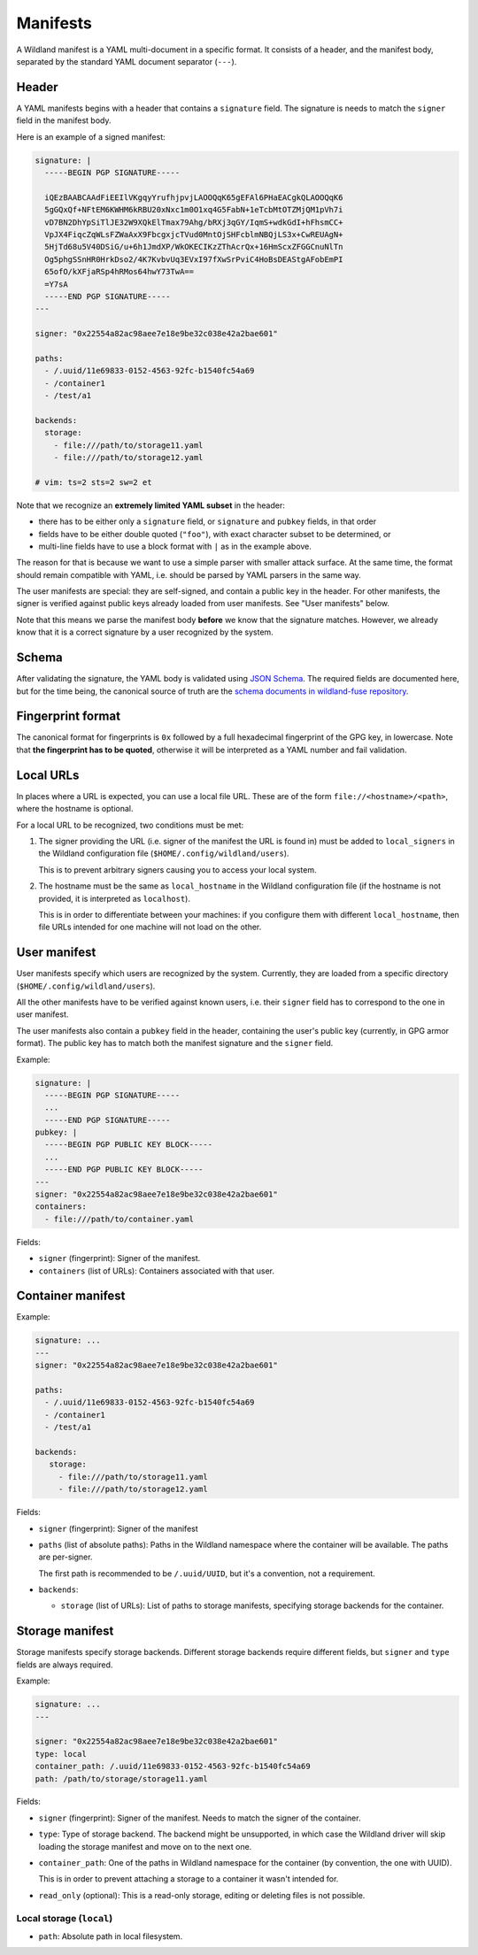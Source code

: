 Manifests
=========

A Wildland manifest is a YAML multi-document in a specific format. It consists
of a header, and the manifest body, separated by the standard YAML document
separator (``---``).

Header
------

A YAML manifests begins with a header that contains a ``signature`` field. The
signature is needs to match the ``signer`` field in the manifest body.

Here is an example of a signed manifest:

.. code-block:: yaml

   signature: |
     -----BEGIN PGP SIGNATURE-----

     iQEzBAABCAAdFiEEIlVKgqyYrufhjpvjLAOOQqK65gEFAl6PHaEACgkQLAOOQqK6
     5gGQxQf+NFtEM6KWHM6kRBU20xNxc1m0O1xq4G5FabN+1eTcbMtOTZMjQM1pVh7i
     vD7BN2DhYpSiTlJE32W9XQkElTmax79Ahg/bRXj3qGY/IqmS+wdkGdI+hFhsmCC+
     VpJX4FiqcZqWLsFZWaAxX9FbcgxjcTVud0MntOjSHFcblmNBQjLS3x+CwREUAgN+
     5HjTd68u5V40DSiG/u+6h1JmdXP/WkOKECIKzZThAcrQx+16HmScxZFGGCnuNlTn
     Og5phgSSnHR0HrkDso2/4K7KvbvUq3EVxI97fXwSrPviC4HoBsDEAStgAFobEmPI
     65ofO/kXFjaRSp4hRMos64hwY73TwA==
     =Y7sA
     -----END PGP SIGNATURE-----
   ---

   signer: "0x22554a82ac98aee7e18e9be32c038e42a2bae601"

   paths:
     - /.uuid/11e69833-0152-4563-92fc-b1540fc54a69
     - /container1
     - /test/a1

   backends:
     storage:
       - file:///path/to/storage11.yaml
       - file:///path/to/storage12.yaml

   # vim: ts=2 sts=2 sw=2 et


Note that we recognize an **extremely limited YAML subset** in the header:

* there has to be either only a ``signature`` field, or ``signature`` and
  ``pubkey`` fields, in that order
* fields have to be either double quoted (``"foo"``), with exact character
  subset to be determined, or
* multi-line fields have to use a block format with ``|`` as in the example
  above.

The reason for that is because we want to use a simple parser with smaller
attack surface. At the same time, the format should remain compatible with
YAML, i.e. should be parsed by YAML parsers in the same way.

The user manifests are special: they are self-signed, and contain a public key
in the header. For other manifests, the signer is verified against public keys
already loaded from user manifests. See "User manifests" below.

Note that this means we parse the manifest body **before** we know that the
signature matches. However, we already know that it is a correct signature by
a user recognized by the system.

Schema
------

After validating the signature, the YAML body is validated using `JSON Schema
<https://json-schema.org/>`_. The required fields are documented here, but for
the time being, the canonical source of truth are the `schema documents in
wildland-fuse repository
<https://gitlab.com/wild-land/wildland-fuse/-/tree/master/schemas>`_.

Fingerprint format
------------------

The canonical format for fingerprints is ``0x`` followed by a full hexadecimal
fingerprint of the GPG key, in lowercase. Note that **the fingerprint has to be
quoted**, otherwise it will be interpreted as a YAML number and fail
validation.

Local URLs
----------

In places where a URL is expected, you can use a local file URL. These are of
the form ``file://<hostname>/<path>``, where the hostname is optional.

For a local URL to be recognized, two conditions must be met:

1. The signer providing the URL (i.e. signer of the manifest the URL is found
   in) must be added to ``local_signers`` in the Wildland configuration file
   (``$HOME/.config/wildland/users``).

   This is to prevent arbitrary signers causing you to access your local
   system.

2. The hostname must be the same as ``local_hostname`` in the Wildland
   configuration file (if the hostname is not provided, it is interpreted as
   ``localhost``).

   This is in order to differentiate between your machines: if you configure
   them with different ``local_hostname``, then file URLs intended for one
   machine will not load on the other.

User manifest
-------------

User manifests specify which users are recognized by the system. Currently,
they are loaded from a specific directory (``$HOME/.config/wildland/users``).

All the other manifests have to be verified against known users, i.e. their
``signer`` field has to correspond to the one in user manifest.

The user manifests also contain a ``pubkey`` field in the header, containing
the user's public key (currently, in GPG armor format). The public key has to
match both the manifest signature and the ``signer`` field.

Example:

.. code-block:: yaml

    signature: |
      -----BEGIN PGP SIGNATURE-----
      ...
      -----END PGP SIGNATURE-----
    pubkey: |
      -----BEGIN PGP PUBLIC KEY BLOCK-----
      ...
      -----END PGP PUBLIC KEY BLOCK-----
    ---
    signer: "0x22554a82ac98aee7e18e9be32c038e42a2bae601"
    containers:
      - file:///path/to/container.yaml

Fields:

* ``signer`` (fingerprint): Signer of the manifest.
* ``containers`` (list of URLs): Containers associated with that user.

Container manifest
------------------

Example:

.. code-block:: yaml

   signature: ...
   ---
   signer: "0x22554a82ac98aee7e18e9be32c038e42a2bae601"

   paths:
     - /.uuid/11e69833-0152-4563-92fc-b1540fc54a69
     - /container1
     - /test/a1

   backends:
      storage:
        - file:///path/to/storage11.yaml
        - file:///path/to/storage12.yaml

Fields:

* ``signer`` (fingerprint): Signer of the manifest
* ``paths`` (list of absolute paths): Paths in the Wildland namespace where the
  container will be available. The paths are per-signer.

  The first path is recommended to be ``/.uuid/UUID``, but it's a convention,
  not a requirement.

* ``backends``:

  * ``storage`` (list of URLs): List of paths to storage manifests, specifying
    storage backends for the container.


Storage manifest
----------------

Storage manifests specify storage backends. Different storage backends require
different fields, but ``signer`` and ``type`` fields are always required.

Example:

.. code-block:: yaml

   signature: ...
   ---

   signer: "0x22554a82ac98aee7e18e9be32c038e42a2bae601"
   type: local
   container_path: /.uuid/11e69833-0152-4563-92fc-b1540fc54a69
   path: /path/to/storage/storage11.yaml

Fields:

* ``signer`` (fingerprint): Signer of the manifest. Needs to match the signer
  of the container.
* ``type``: Type of storage backend. The backend might be unsupported, in which
  case the Wildland driver will skip loading the storage manifest and move on
  to the next one.
* ``container_path``: One of the paths in Wildland namespace for the container
  (by convention, the one with UUID).

  This is in order to prevent attaching a storage to a container it wasn't
  intended for.
* ``read_only`` (optional): This is a read-only storage, editing or deleting
  files is not possible.

Local storage (``local``)
~~~~~~~~~~~~~~~~~~~~~~~~~

* ``path``: Absolute path in local filesystem.
